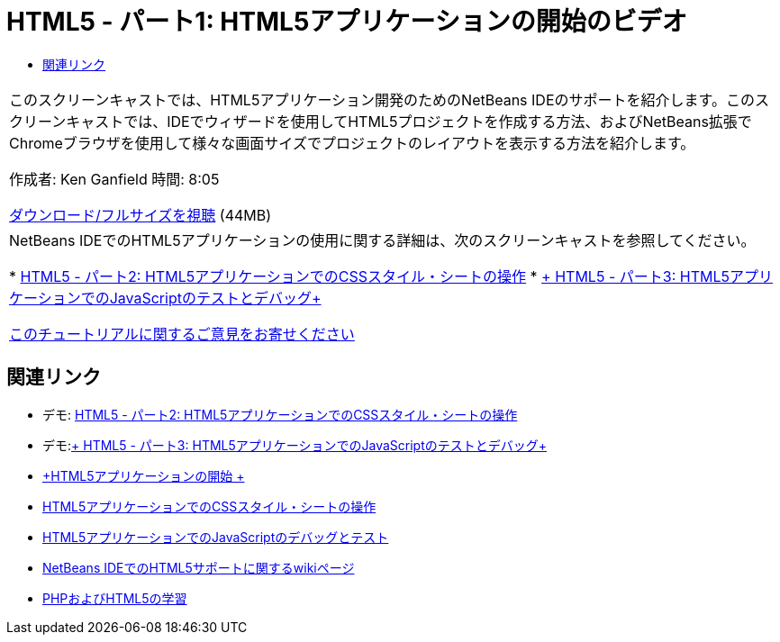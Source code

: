 // 
//     Licensed to the Apache Software Foundation (ASF) under one
//     or more contributor license agreements.  See the NOTICE file
//     distributed with this work for additional information
//     regarding copyright ownership.  The ASF licenses this file
//     to you under the Apache License, Version 2.0 (the
//     "License"); you may not use this file except in compliance
//     with the License.  You may obtain a copy of the License at
// 
//       http://www.apache.org/licenses/LICENSE-2.0
// 
//     Unless required by applicable law or agreed to in writing,
//     software distributed under the License is distributed on an
//     "AS IS" BASIS, WITHOUT WARRANTIES OR CONDITIONS OF ANY
//     KIND, either express or implied.  See the License for the
//     specific language governing permissions and limitations
//     under the License.
//

= HTML5 - パート1: HTML5アプリケーションの開始のビデオ
:jbake-type: tutorial
:jbake-tags: tutorials 
:markup-in-source: verbatim,quotes,macros
:jbake-status: published
:icons: font
:syntax: true
:source-highlighter: pygments
:toc: left
:toc-title:
:description: HTML5 - パート1: HTML5アプリケーションの開始のビデオ - Apache NetBeans
:keywords: Apache NetBeans, Tutorials, HTML5 - パート1: HTML5アプリケーションの開始のビデオ

|===
|このスクリーンキャストでは、HTML5アプリケーション開発のためのNetBeans IDEのサポートを紹介します。このスクリーンキャストでは、IDEでウィザードを使用してHTML5プロジェクトを作成する方法、およびNetBeans拡張でChromeブラウザを使用して様々な画面サイズでプロジェクトのレイアウトを表示する方法を紹介します。

作成者: Ken Ganfield
時間: 8:05

link:http://bits.netbeans.org/media/html5-gettingstarted-final-screencast.mp4[+ダウンロード/フルサイズを視聴+] (44MB)

 

|NetBeans IDEでのHTML5アプリケーションの使用に関する詳細は、次のスクリーンキャストを参照してください。

* link:html5-css-screencast.html[+HTML5 - パート2: HTML5アプリケーションでのCSSスタイル・シートの操作+]
* link:html5-javascript-screencast.html[+ HTML5 - パート3: HTML5アプリケーションでのJavaScriptのテストとデバッグ+]

link:/about/contact_form.html?to=3&subject=Feedback:%20Video%20of%20Getting%20Started%20with%20HTML5%20Applications[+このチュートリアルに関するご意見をお寄せください+]
 
|===


== 関連リンク

* デモ: link:html5-css-screencast.html[+HTML5 - パート2: HTML5アプリケーションでのCSSスタイル・シートの操作+]
* デモ:link:html5-javascript-screencast.html[+ HTML5 - パート3: HTML5アプリケーションでのJavaScriptのテストとデバッグ+]
* link:../webclient/html5-gettingstarted.html[+HTML5アプリケーションの開始 +]
* link:../webclient/html5-editing-css.html[+HTML5アプリケーションでのCSSスタイル・シートの操作+]
* link:../webclient/html5-js-support.html[+HTML5アプリケーションでのJavaScriptのデバッグとテスト+]
* link:http://wiki.netbeans.org/HTML5[+NetBeans IDEでのHTML5サポートに関するwikiページ+]
* link:../../trails/php.html[+PHPおよびHTML5の学習+]
